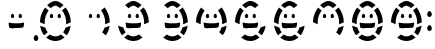 SplineFontDB: 3.0
FontName: DSEG7SEGGCHANMINI-Regular
FullName: DSEG7 7SEGGCHAN MINI-Regular
FamilyName: DSEG7 7SEGGCHAN MINI
Weight: Regular
Copyright: Created by Keshikan(https://twitter.com/keshinomi_88pro)\nwith FontForge 2.0 (http://fontforge.sf.net)
UComments: "2014-8-31: Created." 
Version: 0.2
ItalicAngle: 0
UnderlinePosition: -200
UnderlineWidth: 100
Ascent: 2000
Descent: 0
LayerCount: 2
Layer: 0 0 "+gMyXYgAA"  1
Layer: 1 0 "+Uk2XYgAA"  0
XUID: [1021 682 390630330 14528854]
FSType: 8
OS2Version: 0
OS2_WeightWidthSlopeOnly: 0
OS2_UseTypoMetrics: 1
CreationTime: 1409488158
ModificationTime: 1483781290
PfmFamily: 17
TTFWeight: 400
TTFWidth: 5
LineGap: 180
VLineGap: 0
OS2TypoAscent: 0
OS2TypoAOffset: 1
OS2TypoDescent: 0
OS2TypoDOffset: 1
OS2TypoLinegap: 180
OS2WinAscent: 0
OS2WinAOffset: 1
OS2WinDescent: 0
OS2WinDOffset: 1
HheadAscent: 0
HheadAOffset: 1
HheadDescent: 0
HheadDOffset: 1
OS2Vendor: 'PfEd'
MarkAttachClasses: 1
DEI: 91125
LangName: 1033 "Created by Keshikan+AAoA-with FontForge 2.0 (http://fontforge.sf.net)" "" "" "" "" "Version 0.2" "" "" "" "Keshikan(Twitter:@keshinomi_88pro)" "" "" "http://www.keshikan.net" "" "" "" "" "" "" "DIGINUM-7 12:34" 
Encoding: ISO8859-1
UnicodeInterp: none
NameList: Adobe Glyph List
DisplaySize: -24
AntiAlias: 1
FitToEm: 1
WinInfo: 0 24 9
BeginPrivate: 0
EndPrivate
BeginChars: 256 15

StartChar: zero
Encoding: 48 48 0
Width: 1940
VWidth: 400
Flags: HW
LayerCount: 2
Fore
SplineSet
966.492 2000 m 0
 968.818 2000 971.163 2000 973.489 2000 c 0
 997.227 1997.49 1020.76 1995.84 1042.08 1992.26 c 0
 1063.24 1988.71 1082.85 1982.39 1101.86 1975.65 c 0
 1176.09 1949.29 1239.48 1909.32 1296.25 1865.36 c 0
 1322.94 1844.67 1349.23 1822.34 1372.6 1798.98 c 0
 1374 1797.56 1376.33 1796.4 1376.65 1794.18 c 0
 1317 1744.53 1258 1694.22 1198.13 1644.78 c 1
 1147.01 1689.99 1092.3 1731.97 1021.07 1757.65 c 0
 1015.53 1759.65 1009.84 1762.05 1004.1 1763.2 c 0
 997.771 1764.43 990.883 1764.81 984.177 1765.39 c 0
 977.216 1766.01 970.636 1766.78 963.893 1766.14 c 0
 956.678 1765.45 949.989 1764.98 943.609 1764.29 c 0
 936.085 1763.49 931.214 1761.83 925.525 1759.87 c 0
 914.42 1756.02 903.896 1752.38 893.064 1747.69 c 0
 836.503 1723.19 789.338 1686.66 746.627 1648.84 c 0
 742.664 1645.33 738.812 1641.57 734.468 1638.51 c 0
 675.435 1688.91 615.256 1738.17 556.296 1788.66 c 1
 635.903 1864.87 722.472 1933.61 835.903 1974.94 c 0
 854.914 1981.86 874.907 1988.37 896.391 1992.28 c 0
 918.383 1996.24 941.701 1997.02 966.492 2000 c 0
1742.59 949.109 m 0
 1742.59 945.165 1742.59 941.222 1742.59 937.296 c 0
 1679.76 902.508 1611.68 871.483 1538.61 847.311 c 0
 1530.81 844.711 1522.96 841.53 1515.37 839.186 c 0
 1512.71 838.368 1510.04 837.532 1507.26 837.332 c 1
 1519.65 988.514 1495.52 1122.52 1458.57 1234.24 c 0
 1422.67 1342.66 1370.07 1438.95 1308.44 1521.96 c 0
 1306.91 1524.01 1302.13 1529.68 1302.15 1530.08 c 0
 1302.17 1530.48 1305.21 1533.06 1307.31 1534.88 c 0
 1364.98 1583.9 1423.44 1631.39 1480.32 1679.84 c 1
 1552.57 1585.73 1614.33 1481.73 1659.22 1362.61 c 0
 1704.53 1242.4 1737.5 1108.91 1742.59 949.109 c 0
197.408 940.622 m 0
 197.408 945.91 197.408 951.182 197.408 956.471 c 0
 210.713 1267.32 319.291 1482.79 453.77 1672.45 c 0
 454.024 1672.45 454.26 1672.45 454.515 1672.45 c 0
 513.438 1622.43 573.217 1573.28 631.941 1523.05 c 1
 568.691 1438.64 517.492 1341.57 479.96 1229.81 c 0
 443.409 1120.9 420.764 986.023 432.377 838.804 c 1
 347.354 866.03 269.019 899.981 197.408 940.622 c 0
773.944 1361.12 m 0
 787.412 1362.27 801.625 1354.29 809.731 1348.22 c 0
 819.51 1340.89 827.488 1332.17 833.704 1323.86 c 0
 846.045 1307.42 857.641 1281.37 859.895 1253.8 c 0
 862.457 1222.48 853.715 1196.55 840.338 1177.79 c 0
 826.925 1159.01 804.46 1144.84 777.997 1143.86 c 0
 747.408 1142.71 727.452 1157.29 713.438 1175.59 c 0
 699.189 1194.2 690.32 1220.19 691.683 1250.11 c 0
 692.992 1279.03 703.806 1303.78 716.401 1321.68 c 0
 722.763 1330.68 730.887 1339.11 740.011 1346.38 c 0
 749.208 1353.69 758.932 1359.81 773.944 1361.12 c 0
1161.62 1361.12 m 0
 1175.47 1362.4 1189.03 1354.4 1197.41 1348.22 c 0
 1207.17 1341 1215.18 1332.22 1221.38 1323.86 c 0
 1233.79 1307.14 1245.5 1281.83 1247.55 1253.8 c 0
 1249.86 1222.65 1241.83 1197.17 1228.02 1178.17 c 0
 1214.29 1159.31 1193.28 1144.97 1166.06 1143.86 c 0
 1135.27 1142.64 1115.29 1157.42 1101.13 1175.59 c 0
 1087.01 1193.71 1077.96 1220.85 1079.72 1249.73 c 0
 1081.63 1280.44 1091.41 1302.33 1104.44 1321.3 c 0
 1110.79 1330.52 1118.46 1339.09 1127.67 1346.38 c 0
 1136.81 1353.58 1146.94 1359.76 1161.62 1361.12 c 0
464.475 668.757 m 1
 491.283 578.626 531.014 501.436 582.141 435.642 c 0
 575.344 428.844 567.691 422.701 560.367 416.448 c 0
 538.466 397.765 515.802 379.171 493.609 360.378 c 0
 464.075 335.369 433.904 311.196 404.715 285.859 c 1
 304.751 409.778 235.686 564.649 207.75 760.597 c 0
 207.586 761.305 208.004 761.923 208.113 761.342 c 0
 287.558 724.464 372.508 693.111 464.475 668.757 c 1
1731.16 758.396 m 0
 1731.41 758.396 1731.65 758.396 1731.9 758.396 c 1
 1702.88 564.504 1634.34 410.124 1535.29 286.241 c 1
 1475.65 335.405 1417.04 385.623 1357.51 434.896 c 1
 1407.95 500.891 1448.06 577.208 1474.8 666.921 c 1
 1566.58 691.076 1651.9 721.701 1731.16 758.396 c 0
985.304 0 m 0
 974.98 0 964.656 0 954.314 0 c 0
 954.242 0.291016 954.006 0.417969 953.569 0.381836 c 0
 854.66 3.0166 773.199 25.7363 701.262 56.0703 c 0
 665.511 71.1562 631.978 89.4951 600.553 109.179 c 0
 576.852 124.046 554.278 140.24 533.05 157.143 c 0
 525.853 162.868 518.146 168.066 512.021 174.863 c 1
 564.639 219.393 618.437 263.25 670.636 307.651 c 0
 678.215 314.086 685.503 320.901 693.5 326.463 c 0
 745.736 286.805 810.004 258.215 884.213 240.513 c 0
 896.936 237.478 910.948 236.787 925.525 235.715 c 0
 954.224 233.624 985.739 233.77 1014.06 235.715 c 0
 1028.6 236.714 1042.72 237.368 1055.37 240.513 c 0
 1130 259.052 1194.01 286.568 1246.44 326.463 c 0
 1246.7 326.463 1246.94 326.463 1247.19 326.463 c 0
 1291.88 287.786 1338.28 250.764 1382.94 212.486 c 0
 1397.88 199.673 1413.29 187.259 1427.94 174.118 c 1
 1371.56 126.518 1309.26 86.9502 1237.97 56.0889 c 0
 1166.06 24.9365 1084.18 3.45312 985.304 0 c 0
EndSplineSet
EndChar

StartChar: eight
Encoding: 56 56 1
Width: 1940
VWidth: 400
Flags: HW
LayerCount: 2
Fore
SplineSet
966.492 2000 m 0
 968.818 2000 971.163 2000 973.489 2000 c 0
 997.227 1997.49 1020.76 1995.84 1042.08 1992.26 c 0
 1063.24 1988.71 1082.85 1982.39 1101.86 1975.65 c 0
 1176.09 1949.29 1239.48 1909.32 1296.25 1865.36 c 0
 1322.94 1844.67 1349.23 1822.34 1372.6 1798.98 c 0
 1374 1797.56 1376.33 1796.4 1376.65 1794.18 c 0
 1317 1744.53 1258 1694.22 1198.13 1644.78 c 1
 1147.01 1689.99 1092.3 1731.97 1021.07 1757.65 c 0
 1015.53 1759.65 1009.84 1762.05 1004.1 1763.2 c 0
 997.771 1764.43 990.883 1764.81 984.177 1765.39 c 0
 977.216 1766.01 970.636 1766.78 963.893 1766.14 c 0
 956.678 1765.45 949.989 1764.98 943.609 1764.29 c 0
 936.085 1763.49 931.214 1761.83 925.525 1759.87 c 0
 914.42 1756.02 903.896 1752.38 893.064 1747.69 c 0
 836.503 1723.19 789.338 1686.66 746.627 1648.84 c 0
 742.664 1645.33 738.812 1641.57 734.468 1638.51 c 0
 675.435 1688.91 615.256 1738.17 556.296 1788.66 c 1
 635.903 1864.87 722.472 1933.61 835.903 1974.94 c 0
 854.914 1981.86 874.907 1988.37 896.391 1992.28 c 0
 918.383 1996.24 941.701 1997.02 966.492 2000 c 0
1742.59 949.109 m 0
 1742.59 945.165 1742.59 941.222 1742.59 937.296 c 0
 1679.76 902.508 1611.68 871.483 1538.61 847.311 c 0
 1530.81 844.711 1522.96 841.53 1515.37 839.186 c 0
 1512.71 838.368 1510.04 837.532 1507.26 837.332 c 1
 1519.65 988.514 1495.52 1122.52 1458.57 1234.24 c 0
 1422.67 1342.66 1370.07 1438.95 1308.44 1521.96 c 0
 1306.91 1524.01 1302.13 1529.68 1302.15 1530.08 c 0
 1302.17 1530.48 1305.21 1533.06 1307.31 1534.88 c 0
 1364.98 1583.9 1423.44 1631.39 1480.32 1679.84 c 1
 1552.57 1585.73 1614.33 1481.73 1659.22 1362.61 c 0
 1704.53 1242.4 1737.5 1108.91 1742.59 949.109 c 0
197.408 940.622 m 0
 197.408 945.91 197.408 951.182 197.408 956.471 c 0
 210.713 1267.32 319.291 1482.79 453.77 1672.45 c 0
 454.024 1672.45 454.26 1672.45 454.515 1672.45 c 0
 513.438 1622.43 573.217 1573.28 631.941 1523.05 c 1
 568.691 1438.64 517.492 1341.57 479.96 1229.81 c 0
 443.409 1120.9 420.764 986.023 432.377 838.804 c 1
 347.354 866.03 269.019 899.981 197.408 940.622 c 0
773.944 1361.12 m 0
 787.412 1362.27 801.625 1354.29 809.731 1348.22 c 0
 819.51 1340.89 827.488 1332.17 833.704 1323.86 c 0
 846.045 1307.42 857.641 1281.37 859.895 1253.8 c 0
 862.457 1222.48 853.715 1196.55 840.338 1177.79 c 0
 826.925 1159.01 804.46 1144.84 777.997 1143.86 c 0
 747.408 1142.71 727.452 1157.29 713.438 1175.59 c 0
 699.189 1194.2 690.32 1220.19 691.683 1250.11 c 0
 692.992 1279.03 703.806 1303.78 716.401 1321.68 c 0
 722.763 1330.68 730.887 1339.11 740.011 1346.38 c 0
 749.208 1353.69 758.932 1359.81 773.944 1361.12 c 0
1161.62 1361.12 m 0
 1175.47 1362.4 1189.03 1354.4 1197.41 1348.22 c 0
 1207.17 1341 1215.18 1332.22 1221.38 1323.86 c 0
 1233.79 1307.14 1245.5 1281.83 1247.55 1253.8 c 0
 1249.86 1222.65 1241.83 1197.17 1228.02 1178.17 c 0
 1214.29 1159.31 1193.28 1144.97 1166.06 1143.86 c 0
 1135.27 1142.64 1115.29 1157.42 1101.13 1175.59 c 0
 1087.01 1193.71 1077.96 1220.85 1079.72 1249.73 c 0
 1081.63 1280.44 1091.41 1302.33 1104.44 1321.3 c 0
 1110.79 1330.52 1118.46 1339.09 1127.67 1346.38 c 0
 1136.81 1353.58 1146.94 1359.76 1161.62 1361.12 c 0
583.995 917.375 m 0
 670.545 898.546 763.711 882.315 865.438 877.898 c 0
 949.698 874.264 1043.72 874.409 1125.51 880.498 c 0
 1141.83 881.697 1157.84 883.569 1173.82 885.296 c 0
 1238.28 892.239 1299.15 903.326 1356.41 916.285 c 1
 1355.97 820.574 1339.88 740.494 1313.26 670.992 c 1
 1287.25 666.667 1260.51 661.832 1232.83 658.451 c 0
 1205.64 655.107 1177.65 651.49 1149.12 649.236 c 0
 1091.25 644.656 1030.56 643.33 969.109 643.33 c 0
 907.296 643.348 847.244 645.057 789.829 649.964 c 0
 732.759 654.853 678.47 664.158 626.416 672.101 c 0
 624.78 673.773 624.217 676.263 623.472 678.39 c 0
 599.08 746.02 583.886 824.627 583.268 916.667 c 0
 582.978 917.248 583.977 918.229 583.995 917.375 c 0
464.475 668.757 m 1
 491.283 578.626 531.014 501.436 582.141 435.642 c 0
 575.344 428.844 567.691 422.701 560.367 416.448 c 0
 538.466 397.765 515.802 379.171 493.609 360.378 c 0
 464.075 335.369 433.904 311.196 404.715 285.859 c 1
 304.751 409.778 235.686 564.649 207.75 760.597 c 0
 207.586 761.305 208.004 761.923 208.113 761.342 c 0
 287.558 724.464 372.508 693.111 464.475 668.757 c 1
1731.16 758.396 m 0
 1731.41 758.396 1731.65 758.396 1731.9 758.396 c 1
 1702.88 564.504 1634.34 410.124 1535.29 286.241 c 1
 1475.65 335.405 1417.04 385.623 1357.51 434.896 c 1
 1407.95 500.891 1448.06 577.208 1474.8 666.921 c 1
 1566.58 691.076 1651.9 721.701 1731.16 758.396 c 0
985.304 0 m 0
 974.98 0 964.656 0 954.314 0 c 0
 954.242 0.291016 954.006 0.417969 953.569 0.381836 c 0
 854.66 3.0166 773.199 25.7363 701.262 56.0703 c 0
 665.511 71.1562 631.978 89.4951 600.553 109.179 c 0
 576.852 124.046 554.278 140.24 533.05 157.143 c 0
 525.853 162.868 518.146 168.066 512.021 174.863 c 1
 564.639 219.393 618.437 263.25 670.636 307.651 c 0
 678.215 314.086 685.503 320.901 693.5 326.463 c 0
 745.736 286.805 810.004 258.215 884.213 240.513 c 0
 896.936 237.478 910.948 236.787 925.525 235.715 c 0
 954.224 233.624 985.739 233.77 1014.06 235.715 c 0
 1028.6 236.714 1042.72 237.368 1055.37 240.513 c 0
 1130 259.052 1194.01 286.568 1246.44 326.463 c 0
 1246.7 326.463 1246.94 326.463 1247.19 326.463 c 0
 1291.88 287.786 1338.28 250.764 1382.94 212.486 c 0
 1397.88 199.673 1413.29 187.259 1427.94 174.118 c 1
 1371.56 126.518 1309.26 86.9502 1237.97 56.0889 c 0
 1166.06 24.9365 1084.18 3.45312 985.304 0 c 0
EndSplineSet
EndChar

StartChar: one
Encoding: 49 49 2
Width: 1940
VWidth: 400
Flags: HW
LayerCount: 2
Fore
SplineSet
1742.59 949.109 m 0
 1742.59 945.165 1742.59 941.222 1742.59 937.296 c 0
 1679.76 902.508 1611.68 871.483 1538.61 847.311 c 0
 1530.81 844.711 1522.96 841.53 1515.37 839.186 c 0
 1512.71 838.368 1510.04 837.532 1507.26 837.332 c 1
 1519.65 988.514 1495.52 1122.52 1458.57 1234.24 c 0
 1422.67 1342.66 1370.07 1438.95 1308.44 1521.96 c 0
 1306.91 1524.01 1302.13 1529.68 1302.15 1530.08 c 0
 1302.17 1530.48 1305.21 1533.06 1307.31 1534.88 c 0
 1364.98 1583.9 1423.44 1631.39 1480.32 1679.84 c 1
 1552.57 1585.73 1614.33 1481.73 1659.22 1362.61 c 0
 1704.53 1242.4 1737.5 1108.91 1742.59 949.109 c 0
773.944 1361.12 m 0
 787.412 1362.27 801.625 1354.29 809.731 1348.22 c 0
 819.51 1340.89 827.488 1332.17 833.704 1323.86 c 0
 846.045 1307.42 857.641 1281.37 859.895 1253.8 c 0
 862.457 1222.48 853.715 1196.55 840.338 1177.79 c 0
 826.925 1159.01 804.46 1144.84 777.997 1143.86 c 0
 747.408 1142.71 727.452 1157.29 713.438 1175.59 c 0
 699.189 1194.2 690.32 1220.19 691.683 1250.11 c 0
 692.992 1279.03 703.806 1303.78 716.401 1321.68 c 0
 722.763 1330.68 730.887 1339.11 740.011 1346.38 c 0
 749.208 1353.69 758.932 1359.81 773.944 1361.12 c 0
1161.62 1361.12 m 0
 1175.47 1362.4 1189.03 1354.4 1197.41 1348.22 c 0
 1207.17 1341 1215.18 1332.22 1221.38 1323.86 c 0
 1233.79 1307.14 1245.5 1281.83 1247.55 1253.8 c 0
 1249.86 1222.65 1241.83 1197.17 1228.02 1178.17 c 0
 1214.29 1159.31 1193.28 1144.97 1166.06 1143.86 c 0
 1135.27 1142.64 1115.29 1157.42 1101.13 1175.59 c 0
 1087.01 1193.71 1077.96 1220.85 1079.72 1249.73 c 0
 1081.63 1280.44 1091.41 1302.33 1104.44 1321.3 c 0
 1110.79 1330.52 1118.46 1339.09 1127.67 1346.38 c 0
 1136.81 1353.58 1146.94 1359.76 1161.62 1361.12 c 0
1731.16 758.396 m 0
 1731.41 758.396 1731.65 758.396 1731.9 758.396 c 1
 1702.88 564.504 1634.34 410.124 1535.29 286.241 c 1
 1475.65 335.405 1417.04 385.623 1357.51 434.896 c 1
 1407.95 500.891 1448.06 577.208 1474.8 666.921 c 1
 1566.58 691.076 1651.9 721.701 1731.16 758.396 c 0
EndSplineSet
EndChar

StartChar: two
Encoding: 50 50 3
Width: 1940
VWidth: 400
Flags: HW
LayerCount: 2
Fore
SplineSet
966.492 2000 m 0
 968.818 2000 971.163 2000 973.489 2000 c 0
 997.227 1997.49 1020.76 1995.84 1042.08 1992.26 c 0
 1063.24 1988.71 1082.85 1982.39 1101.86 1975.65 c 0
 1176.09 1949.29 1239.48 1909.32 1296.25 1865.36 c 0
 1322.94 1844.67 1349.23 1822.34 1372.6 1798.98 c 0
 1374 1797.56 1376.33 1796.4 1376.65 1794.18 c 0
 1317 1744.53 1258 1694.22 1198.13 1644.78 c 1
 1147.01 1689.99 1092.3 1731.97 1021.07 1757.65 c 0
 1015.53 1759.65 1009.84 1762.05 1004.1 1763.2 c 0
 997.771 1764.43 990.883 1764.81 984.177 1765.39 c 0
 977.216 1766.01 970.636 1766.78 963.893 1766.14 c 0
 956.678 1765.45 949.989 1764.98 943.609 1764.29 c 0
 936.085 1763.49 931.214 1761.83 925.525 1759.87 c 0
 914.42 1756.02 903.896 1752.38 893.064 1747.69 c 0
 836.503 1723.19 789.338 1686.66 746.627 1648.84 c 0
 742.664 1645.33 738.812 1641.57 734.468 1638.51 c 0
 675.435 1688.91 615.256 1738.17 556.296 1788.66 c 1
 635.903 1864.87 722.472 1933.61 835.903 1974.94 c 0
 854.914 1981.86 874.907 1988.37 896.391 1992.28 c 0
 918.383 1996.24 941.701 1997.02 966.492 2000 c 0
1742.59 949.109 m 0
 1742.59 945.165 1742.59 941.222 1742.59 937.296 c 0
 1679.76 902.508 1611.68 871.483 1538.61 847.311 c 0
 1530.81 844.711 1522.96 841.53 1515.37 839.186 c 0
 1512.71 838.368 1510.04 837.532 1507.26 837.332 c 1
 1519.65 988.514 1495.52 1122.52 1458.57 1234.24 c 0
 1422.67 1342.66 1370.07 1438.95 1308.44 1521.96 c 0
 1306.91 1524.01 1302.13 1529.68 1302.15 1530.08 c 0
 1302.17 1530.48 1305.21 1533.06 1307.31 1534.88 c 0
 1364.98 1583.9 1423.44 1631.39 1480.32 1679.84 c 1
 1552.57 1585.73 1614.33 1481.73 1659.22 1362.61 c 0
 1704.53 1242.4 1737.5 1108.91 1742.59 949.109 c 0
773.944 1361.12 m 0
 787.412 1362.27 801.625 1354.29 809.731 1348.22 c 0
 819.51 1340.89 827.488 1332.17 833.704 1323.86 c 0
 846.045 1307.42 857.641 1281.37 859.895 1253.8 c 0
 862.457 1222.48 853.715 1196.55 840.338 1177.79 c 0
 826.925 1159.01 804.46 1144.84 777.997 1143.86 c 0
 747.408 1142.71 727.452 1157.29 713.438 1175.59 c 0
 699.189 1194.2 690.32 1220.19 691.683 1250.11 c 0
 692.992 1279.03 703.806 1303.78 716.401 1321.68 c 0
 722.763 1330.68 730.887 1339.11 740.011 1346.38 c 0
 749.208 1353.69 758.932 1359.81 773.944 1361.12 c 0
1161.62 1361.12 m 0
 1175.47 1362.4 1189.03 1354.4 1197.41 1348.22 c 0
 1207.17 1341 1215.18 1332.22 1221.38 1323.86 c 0
 1233.79 1307.14 1245.5 1281.83 1247.55 1253.8 c 0
 1249.86 1222.65 1241.83 1197.17 1228.02 1178.17 c 0
 1214.29 1159.31 1193.28 1144.97 1166.06 1143.86 c 0
 1135.27 1142.64 1115.29 1157.42 1101.13 1175.59 c 0
 1087.01 1193.71 1077.96 1220.85 1079.72 1249.73 c 0
 1081.63 1280.44 1091.41 1302.33 1104.44 1321.3 c 0
 1110.79 1330.52 1118.46 1339.09 1127.67 1346.38 c 0
 1136.81 1353.58 1146.94 1359.76 1161.62 1361.12 c 0
583.995 917.375 m 0
 670.545 898.546 763.711 882.315 865.438 877.898 c 0
 949.698 874.264 1043.72 874.409 1125.51 880.498 c 0
 1141.83 881.697 1157.84 883.569 1173.82 885.296 c 0
 1238.28 892.239 1299.15 903.326 1356.41 916.285 c 1
 1355.97 820.574 1339.88 740.494 1313.26 670.992 c 1
 1287.25 666.667 1260.51 661.832 1232.83 658.451 c 0
 1205.64 655.107 1177.65 651.49 1149.12 649.236 c 0
 1091.25 644.656 1030.56 643.33 969.109 643.33 c 0
 907.296 643.348 847.244 645.057 789.829 649.964 c 0
 732.759 654.853 678.47 664.158 626.416 672.101 c 0
 624.78 673.773 624.217 676.263 623.472 678.39 c 0
 599.08 746.02 583.886 824.627 583.268 916.667 c 0
 582.978 917.248 583.977 918.229 583.995 917.375 c 0
464.475 668.757 m 1
 491.283 578.626 531.014 501.436 582.141 435.642 c 0
 575.344 428.844 567.691 422.701 560.367 416.448 c 0
 538.466 397.765 515.802 379.171 493.609 360.378 c 0
 464.075 335.369 433.904 311.196 404.715 285.859 c 1
 304.751 409.778 235.686 564.649 207.75 760.597 c 0
 207.586 761.305 208.004 761.923 208.113 761.342 c 0
 287.558 724.464 372.508 693.111 464.475 668.757 c 1
985.304 0 m 0
 974.98 0 964.656 0 954.314 0 c 0
 954.242 0.291016 954.006 0.417969 953.569 0.381836 c 0
 854.66 3.0166 773.199 25.7363 701.262 56.0703 c 0
 665.511 71.1562 631.978 89.4951 600.553 109.179 c 0
 576.852 124.046 554.278 140.24 533.05 157.143 c 0
 525.853 162.868 518.146 168.066 512.021 174.863 c 1
 564.639 219.393 618.437 263.25 670.636 307.651 c 0
 678.215 314.086 685.503 320.901 693.5 326.463 c 0
 745.736 286.805 810.004 258.215 884.213 240.513 c 0
 896.936 237.478 910.948 236.787 925.525 235.715 c 0
 954.224 233.624 985.739 233.77 1014.06 235.715 c 0
 1028.6 236.714 1042.72 237.368 1055.37 240.513 c 0
 1130 259.052 1194.01 286.568 1246.44 326.463 c 0
 1246.7 326.463 1246.94 326.463 1247.19 326.463 c 0
 1291.88 287.786 1338.28 250.764 1382.94 212.486 c 0
 1397.88 199.673 1413.29 187.259 1427.94 174.118 c 1
 1371.56 126.518 1309.26 86.9502 1237.97 56.0889 c 0
 1166.06 24.9365 1084.18 3.45312 985.304 0 c 0
EndSplineSet
EndChar

StartChar: three
Encoding: 51 51 4
Width: 1940
VWidth: 400
Flags: HW
LayerCount: 2
Fore
SplineSet
966.492 2000 m 0
 968.818 2000 971.163 2000 973.489 2000 c 0
 997.227 1997.49 1020.76 1995.84 1042.08 1992.26 c 0
 1063.24 1988.71 1082.85 1982.39 1101.86 1975.65 c 0
 1176.09 1949.29 1239.48 1909.32 1296.25 1865.36 c 0
 1322.94 1844.67 1349.23 1822.34 1372.6 1798.98 c 0
 1374 1797.56 1376.33 1796.4 1376.65 1794.18 c 0
 1317 1744.53 1258 1694.22 1198.13 1644.78 c 1
 1147.01 1689.99 1092.3 1731.97 1021.07 1757.65 c 0
 1015.53 1759.65 1009.84 1762.05 1004.1 1763.2 c 0
 997.771 1764.43 990.883 1764.81 984.177 1765.39 c 0
 977.216 1766.01 970.636 1766.78 963.893 1766.14 c 0
 956.678 1765.45 949.989 1764.98 943.609 1764.29 c 0
 936.085 1763.49 931.214 1761.83 925.525 1759.87 c 0
 914.42 1756.02 903.896 1752.38 893.064 1747.69 c 0
 836.503 1723.19 789.338 1686.66 746.627 1648.84 c 0
 742.664 1645.33 738.812 1641.57 734.468 1638.51 c 0
 675.435 1688.91 615.256 1738.17 556.296 1788.66 c 1
 635.903 1864.87 722.472 1933.61 835.903 1974.94 c 0
 854.914 1981.86 874.907 1988.37 896.391 1992.28 c 0
 918.383 1996.24 941.701 1997.02 966.492 2000 c 0
1742.59 949.109 m 0
 1742.59 945.165 1742.59 941.222 1742.59 937.296 c 0
 1679.76 902.508 1611.68 871.483 1538.61 847.311 c 0
 1530.81 844.711 1522.96 841.53 1515.37 839.186 c 0
 1512.71 838.368 1510.04 837.532 1507.26 837.332 c 1
 1519.65 988.514 1495.52 1122.52 1458.57 1234.24 c 0
 1422.67 1342.66 1370.07 1438.95 1308.44 1521.96 c 0
 1306.91 1524.01 1302.13 1529.68 1302.15 1530.08 c 0
 1302.17 1530.48 1305.21 1533.06 1307.31 1534.88 c 0
 1364.98 1583.9 1423.44 1631.39 1480.32 1679.84 c 1
 1552.57 1585.73 1614.33 1481.73 1659.22 1362.61 c 0
 1704.53 1242.4 1737.5 1108.91 1742.59 949.109 c 0
773.944 1361.12 m 0
 787.412 1362.27 801.625 1354.29 809.731 1348.22 c 0
 819.51 1340.89 827.488 1332.17 833.704 1323.86 c 0
 846.045 1307.42 857.641 1281.37 859.895 1253.8 c 0
 862.457 1222.48 853.715 1196.55 840.338 1177.79 c 0
 826.925 1159.01 804.46 1144.84 777.997 1143.86 c 0
 747.408 1142.71 727.452 1157.29 713.438 1175.59 c 0
 699.189 1194.2 690.32 1220.19 691.683 1250.11 c 0
 692.992 1279.03 703.806 1303.78 716.401 1321.68 c 0
 722.763 1330.68 730.887 1339.11 740.011 1346.38 c 0
 749.208 1353.69 758.932 1359.81 773.944 1361.12 c 0
1161.62 1361.12 m 0
 1175.47 1362.4 1189.03 1354.4 1197.41 1348.22 c 0
 1207.17 1341 1215.18 1332.22 1221.38 1323.86 c 0
 1233.79 1307.14 1245.5 1281.83 1247.55 1253.8 c 0
 1249.86 1222.65 1241.83 1197.17 1228.02 1178.17 c 0
 1214.29 1159.31 1193.28 1144.97 1166.06 1143.86 c 0
 1135.27 1142.64 1115.29 1157.42 1101.13 1175.59 c 0
 1087.01 1193.71 1077.96 1220.85 1079.72 1249.73 c 0
 1081.63 1280.44 1091.41 1302.33 1104.44 1321.3 c 0
 1110.79 1330.52 1118.46 1339.09 1127.67 1346.38 c 0
 1136.81 1353.58 1146.94 1359.76 1161.62 1361.12 c 0
583.995 917.375 m 0
 670.545 898.546 763.711 882.315 865.438 877.898 c 0
 949.698 874.264 1043.72 874.409 1125.51 880.498 c 0
 1141.83 881.697 1157.84 883.569 1173.82 885.296 c 0
 1238.28 892.239 1299.15 903.326 1356.41 916.285 c 1
 1355.97 820.574 1339.88 740.494 1313.26 670.992 c 1
 1287.25 666.667 1260.51 661.832 1232.83 658.451 c 0
 1205.64 655.107 1177.65 651.49 1149.12 649.236 c 0
 1091.25 644.656 1030.56 643.33 969.109 643.33 c 0
 907.296 643.348 847.244 645.057 789.829 649.964 c 0
 732.759 654.853 678.47 664.158 626.416 672.101 c 0
 624.78 673.773 624.217 676.263 623.472 678.39 c 0
 599.08 746.02 583.886 824.627 583.268 916.667 c 0
 582.978 917.248 583.977 918.229 583.995 917.375 c 0
1731.16 758.396 m 0
 1731.41 758.396 1731.65 758.396 1731.9 758.396 c 1
 1702.88 564.504 1634.34 410.124 1535.29 286.241 c 1
 1475.65 335.405 1417.04 385.623 1357.51 434.896 c 1
 1407.95 500.891 1448.06 577.208 1474.8 666.921 c 1
 1566.58 691.076 1651.9 721.701 1731.16 758.396 c 0
985.304 0 m 0
 974.98 0 964.656 0 954.314 0 c 0
 954.242 0.291016 954.006 0.417969 953.569 0.381836 c 0
 854.66 3.0166 773.199 25.7363 701.262 56.0703 c 0
 665.511 71.1562 631.978 89.4951 600.553 109.179 c 0
 576.852 124.046 554.278 140.24 533.05 157.143 c 0
 525.853 162.868 518.146 168.066 512.021 174.863 c 1
 564.639 219.393 618.437 263.25 670.636 307.651 c 0
 678.215 314.086 685.503 320.901 693.5 326.463 c 0
 745.736 286.805 810.004 258.215 884.213 240.513 c 0
 896.936 237.478 910.948 236.787 925.525 235.715 c 0
 954.224 233.624 985.739 233.77 1014.06 235.715 c 0
 1028.6 236.714 1042.72 237.368 1055.37 240.513 c 0
 1130 259.052 1194.01 286.568 1246.44 326.463 c 0
 1246.7 326.463 1246.94 326.463 1247.19 326.463 c 0
 1291.88 287.786 1338.28 250.764 1382.94 212.486 c 0
 1397.88 199.673 1413.29 187.259 1427.94 174.118 c 1
 1371.56 126.518 1309.26 86.9502 1237.97 56.0889 c 0
 1166.06 24.9365 1084.18 3.45312 985.304 0 c 0
EndSplineSet
EndChar

StartChar: four
Encoding: 52 52 5
Width: 1940
VWidth: 400
Flags: HW
LayerCount: 2
Fore
SplineSet
1742.59 949.109 m 0
 1742.59 945.165 1742.59 941.222 1742.59 937.296 c 0
 1679.76 902.508 1611.68 871.483 1538.61 847.311 c 0
 1530.81 844.711 1522.96 841.53 1515.37 839.186 c 0
 1512.71 838.368 1510.04 837.532 1507.26 837.332 c 1
 1519.65 988.514 1495.52 1122.52 1458.57 1234.24 c 0
 1422.67 1342.66 1370.07 1438.95 1308.44 1521.96 c 0
 1306.91 1524.01 1302.13 1529.68 1302.15 1530.08 c 0
 1302.17 1530.48 1305.21 1533.06 1307.31 1534.88 c 0
 1364.98 1583.9 1423.44 1631.39 1480.32 1679.84 c 1
 1552.57 1585.73 1614.33 1481.73 1659.22 1362.61 c 0
 1704.53 1242.4 1737.5 1108.91 1742.59 949.109 c 0
197.408 940.622 m 0
 197.408 945.91 197.408 951.182 197.408 956.471 c 0
 210.713 1267.32 319.291 1482.79 453.77 1672.45 c 0
 454.024 1672.45 454.26 1672.45 454.515 1672.45 c 0
 513.438 1622.43 573.217 1573.28 631.941 1523.05 c 1
 568.691 1438.64 517.492 1341.57 479.96 1229.81 c 0
 443.409 1120.9 420.764 986.023 432.377 838.804 c 1
 347.354 866.03 269.019 899.981 197.408 940.622 c 0
773.944 1361.12 m 0
 787.412 1362.27 801.625 1354.29 809.731 1348.22 c 0
 819.51 1340.89 827.488 1332.17 833.704 1323.86 c 0
 846.045 1307.42 857.641 1281.37 859.895 1253.8 c 0
 862.457 1222.48 853.715 1196.55 840.338 1177.79 c 0
 826.925 1159.01 804.46 1144.84 777.997 1143.86 c 0
 747.408 1142.71 727.452 1157.29 713.438 1175.59 c 0
 699.189 1194.2 690.32 1220.19 691.683 1250.11 c 0
 692.992 1279.03 703.806 1303.78 716.401 1321.68 c 0
 722.763 1330.68 730.887 1339.11 740.011 1346.38 c 0
 749.208 1353.69 758.932 1359.81 773.944 1361.12 c 0
1161.62 1361.12 m 0
 1175.47 1362.4 1189.03 1354.4 1197.41 1348.22 c 0
 1207.17 1341 1215.18 1332.22 1221.38 1323.86 c 0
 1233.79 1307.14 1245.5 1281.83 1247.55 1253.8 c 0
 1249.86 1222.65 1241.83 1197.17 1228.02 1178.17 c 0
 1214.29 1159.31 1193.28 1144.97 1166.06 1143.86 c 0
 1135.27 1142.64 1115.29 1157.42 1101.13 1175.59 c 0
 1087.01 1193.71 1077.96 1220.85 1079.72 1249.73 c 0
 1081.63 1280.44 1091.41 1302.33 1104.44 1321.3 c 0
 1110.79 1330.52 1118.46 1339.09 1127.67 1346.38 c 0
 1136.81 1353.58 1146.94 1359.76 1161.62 1361.12 c 0
583.995 917.375 m 0
 670.545 898.546 763.711 882.315 865.438 877.898 c 0
 949.698 874.264 1043.72 874.409 1125.51 880.498 c 0
 1141.83 881.697 1157.84 883.569 1173.82 885.296 c 0
 1238.28 892.239 1299.15 903.326 1356.41 916.285 c 1
 1355.97 820.574 1339.88 740.494 1313.26 670.992 c 1
 1287.25 666.667 1260.51 661.832 1232.83 658.451 c 0
 1205.64 655.107 1177.65 651.49 1149.12 649.236 c 0
 1091.25 644.656 1030.56 643.33 969.109 643.33 c 0
 907.296 643.348 847.244 645.057 789.829 649.964 c 0
 732.759 654.853 678.47 664.158 626.416 672.101 c 0
 624.78 673.773 624.217 676.263 623.472 678.39 c 0
 599.08 746.02 583.886 824.627 583.268 916.667 c 0
 582.978 917.248 583.977 918.229 583.995 917.375 c 0
1731.16 758.396 m 0
 1731.41 758.396 1731.65 758.396 1731.9 758.396 c 1
 1702.88 564.504 1634.34 410.124 1535.29 286.241 c 1
 1475.65 335.405 1417.04 385.623 1357.51 434.896 c 1
 1407.95 500.891 1448.06 577.208 1474.8 666.921 c 1
 1566.58 691.076 1651.9 721.701 1731.16 758.396 c 0
EndSplineSet
EndChar

StartChar: five
Encoding: 53 53 6
Width: 1940
VWidth: 400
Flags: HW
LayerCount: 2
Fore
SplineSet
966.492 2000 m 0
 968.818 2000 971.163 2000 973.489 2000 c 0
 997.227 1997.49 1020.76 1995.84 1042.08 1992.26 c 0
 1063.24 1988.71 1082.85 1982.39 1101.86 1975.65 c 0
 1176.09 1949.29 1239.48 1909.32 1296.25 1865.36 c 0
 1322.94 1844.67 1349.23 1822.34 1372.6 1798.98 c 0
 1374 1797.56 1376.33 1796.4 1376.65 1794.18 c 0
 1317 1744.53 1258 1694.22 1198.13 1644.78 c 1
 1147.01 1689.99 1092.3 1731.97 1021.07 1757.65 c 0
 1015.53 1759.65 1009.84 1762.05 1004.1 1763.2 c 0
 997.771 1764.43 990.883 1764.81 984.177 1765.39 c 0
 977.216 1766.01 970.636 1766.78 963.893 1766.14 c 0
 956.678 1765.45 949.989 1764.98 943.609 1764.29 c 0
 936.085 1763.49 931.214 1761.83 925.525 1759.87 c 0
 914.42 1756.02 903.896 1752.38 893.064 1747.69 c 0
 836.503 1723.19 789.338 1686.66 746.627 1648.84 c 0
 742.664 1645.33 738.812 1641.57 734.468 1638.51 c 0
 675.435 1688.91 615.256 1738.17 556.296 1788.66 c 1
 635.903 1864.87 722.472 1933.61 835.903 1974.94 c 0
 854.914 1981.86 874.907 1988.37 896.391 1992.28 c 0
 918.383 1996.24 941.701 1997.02 966.492 2000 c 0
197.408 940.622 m 0
 197.408 945.91 197.408 951.182 197.408 956.471 c 0
 210.713 1267.32 319.291 1482.79 453.77 1672.45 c 0
 454.024 1672.45 454.26 1672.45 454.515 1672.45 c 0
 513.438 1622.43 573.217 1573.28 631.941 1523.05 c 1
 568.691 1438.64 517.492 1341.57 479.96 1229.81 c 0
 443.409 1120.9 420.764 986.023 432.377 838.804 c 1
 347.354 866.03 269.019 899.981 197.408 940.622 c 0
773.944 1361.12 m 0
 787.412 1362.27 801.625 1354.29 809.731 1348.22 c 0
 819.51 1340.89 827.488 1332.17 833.704 1323.86 c 0
 846.045 1307.42 857.641 1281.37 859.895 1253.8 c 0
 862.457 1222.48 853.715 1196.55 840.338 1177.79 c 0
 826.925 1159.01 804.46 1144.84 777.997 1143.86 c 0
 747.408 1142.71 727.452 1157.29 713.438 1175.59 c 0
 699.189 1194.2 690.32 1220.19 691.683 1250.11 c 0
 692.992 1279.03 703.806 1303.78 716.401 1321.68 c 0
 722.763 1330.68 730.887 1339.11 740.011 1346.38 c 0
 749.208 1353.69 758.932 1359.81 773.944 1361.12 c 0
1161.62 1361.12 m 0
 1175.47 1362.4 1189.03 1354.4 1197.41 1348.22 c 0
 1207.17 1341 1215.18 1332.22 1221.38 1323.86 c 0
 1233.79 1307.14 1245.5 1281.83 1247.55 1253.8 c 0
 1249.86 1222.65 1241.83 1197.17 1228.02 1178.17 c 0
 1214.29 1159.31 1193.28 1144.97 1166.06 1143.86 c 0
 1135.27 1142.64 1115.29 1157.42 1101.13 1175.59 c 0
 1087.01 1193.71 1077.96 1220.85 1079.72 1249.73 c 0
 1081.63 1280.44 1091.41 1302.33 1104.44 1321.3 c 0
 1110.79 1330.52 1118.46 1339.09 1127.67 1346.38 c 0
 1136.81 1353.58 1146.94 1359.76 1161.62 1361.12 c 0
583.995 917.375 m 0
 670.545 898.546 763.711 882.315 865.438 877.898 c 0
 949.698 874.264 1043.72 874.409 1125.51 880.498 c 0
 1141.83 881.697 1157.84 883.569 1173.82 885.296 c 0
 1238.28 892.239 1299.15 903.326 1356.41 916.285 c 1
 1355.97 820.574 1339.88 740.494 1313.26 670.992 c 1
 1287.25 666.667 1260.51 661.832 1232.83 658.451 c 0
 1205.64 655.107 1177.65 651.49 1149.12 649.236 c 0
 1091.25 644.656 1030.56 643.33 969.109 643.33 c 0
 907.296 643.348 847.244 645.057 789.829 649.964 c 0
 732.759 654.853 678.47 664.158 626.416 672.101 c 0
 624.78 673.773 624.217 676.263 623.472 678.39 c 0
 599.08 746.02 583.886 824.627 583.268 916.667 c 0
 582.978 917.248 583.977 918.229 583.995 917.375 c 0
1731.16 758.396 m 0
 1731.41 758.396 1731.65 758.396 1731.9 758.396 c 1
 1702.88 564.504 1634.34 410.124 1535.29 286.241 c 1
 1475.65 335.405 1417.04 385.623 1357.51 434.896 c 1
 1407.95 500.891 1448.06 577.208 1474.8 666.921 c 1
 1566.58 691.076 1651.9 721.701 1731.16 758.396 c 0
985.304 0 m 0
 974.98 0 964.656 0 954.314 0 c 0
 954.242 0.291016 954.006 0.417969 953.569 0.381836 c 0
 854.66 3.0166 773.199 25.7363 701.262 56.0703 c 0
 665.511 71.1562 631.978 89.4951 600.553 109.179 c 0
 576.852 124.046 554.278 140.24 533.05 157.143 c 0
 525.853 162.868 518.146 168.066 512.021 174.863 c 1
 564.639 219.393 618.437 263.25 670.636 307.651 c 0
 678.215 314.086 685.503 320.901 693.5 326.463 c 0
 745.736 286.805 810.004 258.215 884.213 240.513 c 0
 896.936 237.478 910.948 236.787 925.525 235.715 c 0
 954.224 233.624 985.739 233.77 1014.06 235.715 c 0
 1028.6 236.714 1042.72 237.368 1055.37 240.513 c 0
 1130 259.052 1194.01 286.568 1246.44 326.463 c 0
 1246.7 326.463 1246.94 326.463 1247.19 326.463 c 0
 1291.88 287.786 1338.28 250.764 1382.94 212.486 c 0
 1397.88 199.673 1413.29 187.259 1427.94 174.118 c 1
 1371.56 126.518 1309.26 86.9502 1237.97 56.0889 c 0
 1166.06 24.9365 1084.18 3.45312 985.304 0 c 0
EndSplineSet
EndChar

StartChar: six
Encoding: 54 54 7
Width: 1940
VWidth: 400
Flags: HW
LayerCount: 2
Fore
SplineSet
966.492 2000 m 0
 968.818 2000 971.163 2000 973.489 2000 c 0
 997.227 1997.49 1020.76 1995.84 1042.08 1992.26 c 0
 1063.24 1988.71 1082.85 1982.39 1101.86 1975.65 c 0
 1176.09 1949.29 1239.48 1909.32 1296.25 1865.36 c 0
 1322.94 1844.67 1349.23 1822.34 1372.6 1798.98 c 0
 1374 1797.56 1376.33 1796.4 1376.65 1794.18 c 0
 1317 1744.53 1258 1694.22 1198.13 1644.78 c 1
 1147.01 1689.99 1092.3 1731.97 1021.07 1757.65 c 0
 1015.53 1759.65 1009.84 1762.05 1004.1 1763.2 c 0
 997.771 1764.43 990.883 1764.81 984.177 1765.39 c 0
 977.216 1766.01 970.636 1766.78 963.893 1766.14 c 0
 956.678 1765.45 949.989 1764.98 943.609 1764.29 c 0
 936.085 1763.49 931.214 1761.83 925.525 1759.87 c 0
 914.42 1756.02 903.896 1752.38 893.064 1747.69 c 0
 836.503 1723.19 789.338 1686.66 746.627 1648.84 c 0
 742.664 1645.33 738.812 1641.57 734.468 1638.51 c 0
 675.435 1688.91 615.256 1738.17 556.296 1788.66 c 1
 635.903 1864.87 722.472 1933.61 835.903 1974.94 c 0
 854.914 1981.86 874.907 1988.37 896.391 1992.28 c 0
 918.383 1996.24 941.701 1997.02 966.492 2000 c 0
197.408 940.622 m 0
 197.408 945.91 197.408 951.182 197.408 956.471 c 0
 210.713 1267.32 319.291 1482.79 453.77 1672.45 c 0
 454.024 1672.45 454.26 1672.45 454.515 1672.45 c 0
 513.438 1622.43 573.217 1573.28 631.941 1523.05 c 1
 568.691 1438.64 517.492 1341.57 479.96 1229.81 c 0
 443.409 1120.9 420.764 986.023 432.377 838.804 c 1
 347.354 866.03 269.019 899.981 197.408 940.622 c 0
773.944 1361.12 m 0
 787.412 1362.27 801.625 1354.29 809.731 1348.22 c 0
 819.51 1340.89 827.488 1332.17 833.704 1323.86 c 0
 846.045 1307.42 857.641 1281.37 859.895 1253.8 c 0
 862.457 1222.48 853.715 1196.55 840.338 1177.79 c 0
 826.925 1159.01 804.46 1144.84 777.997 1143.86 c 0
 747.408 1142.71 727.452 1157.29 713.438 1175.59 c 0
 699.189 1194.2 690.32 1220.19 691.683 1250.11 c 0
 692.992 1279.03 703.806 1303.78 716.401 1321.68 c 0
 722.763 1330.68 730.887 1339.11 740.011 1346.38 c 0
 749.208 1353.69 758.932 1359.81 773.944 1361.12 c 0
1161.62 1361.12 m 0
 1175.47 1362.4 1189.03 1354.4 1197.41 1348.22 c 0
 1207.17 1341 1215.18 1332.22 1221.38 1323.86 c 0
 1233.79 1307.14 1245.5 1281.83 1247.55 1253.8 c 0
 1249.86 1222.65 1241.83 1197.17 1228.02 1178.17 c 0
 1214.29 1159.31 1193.28 1144.97 1166.06 1143.86 c 0
 1135.27 1142.64 1115.29 1157.42 1101.13 1175.59 c 0
 1087.01 1193.71 1077.96 1220.85 1079.72 1249.73 c 0
 1081.63 1280.44 1091.41 1302.33 1104.44 1321.3 c 0
 1110.79 1330.52 1118.46 1339.09 1127.67 1346.38 c 0
 1136.81 1353.58 1146.94 1359.76 1161.62 1361.12 c 0
583.995 917.375 m 0
 670.545 898.546 763.711 882.315 865.438 877.898 c 0
 949.698 874.264 1043.72 874.409 1125.51 880.498 c 0
 1141.83 881.697 1157.84 883.569 1173.82 885.296 c 0
 1238.28 892.239 1299.15 903.326 1356.41 916.285 c 1
 1355.97 820.574 1339.88 740.494 1313.26 670.992 c 1
 1287.25 666.667 1260.51 661.832 1232.83 658.451 c 0
 1205.64 655.107 1177.65 651.49 1149.12 649.236 c 0
 1091.25 644.656 1030.56 643.33 969.109 643.33 c 0
 907.296 643.348 847.244 645.057 789.829 649.964 c 0
 732.759 654.853 678.47 664.158 626.416 672.101 c 0
 624.78 673.773 624.217 676.263 623.472 678.39 c 0
 599.08 746.02 583.886 824.627 583.268 916.667 c 0
 582.978 917.248 583.977 918.229 583.995 917.375 c 0
464.475 668.757 m 1
 491.283 578.626 531.014 501.436 582.141 435.642 c 0
 575.344 428.844 567.691 422.701 560.367 416.448 c 0
 538.466 397.765 515.802 379.171 493.609 360.378 c 0
 464.075 335.369 433.904 311.196 404.715 285.859 c 1
 304.751 409.778 235.686 564.649 207.75 760.597 c 0
 207.586 761.305 208.004 761.923 208.113 761.342 c 0
 287.558 724.464 372.508 693.111 464.475 668.757 c 1
1731.16 758.396 m 0
 1731.41 758.396 1731.65 758.396 1731.9 758.396 c 1
 1702.88 564.504 1634.34 410.124 1535.29 286.241 c 1
 1475.65 335.405 1417.04 385.623 1357.51 434.896 c 1
 1407.95 500.891 1448.06 577.208 1474.8 666.921 c 1
 1566.58 691.076 1651.9 721.701 1731.16 758.396 c 0
985.304 0 m 0
 974.98 0 964.656 0 954.314 0 c 0
 954.242 0.291016 954.006 0.417969 953.569 0.381836 c 0
 854.66 3.0166 773.199 25.7363 701.262 56.0703 c 0
 665.511 71.1562 631.978 89.4951 600.553 109.179 c 0
 576.852 124.046 554.278 140.24 533.05 157.143 c 0
 525.853 162.868 518.146 168.066 512.021 174.863 c 1
 564.639 219.393 618.437 263.25 670.636 307.651 c 0
 678.215 314.086 685.503 320.901 693.5 326.463 c 0
 745.736 286.805 810.004 258.215 884.213 240.513 c 0
 896.936 237.478 910.948 236.787 925.525 235.715 c 0
 954.224 233.624 985.739 233.77 1014.06 235.715 c 0
 1028.6 236.714 1042.72 237.368 1055.37 240.513 c 0
 1130 259.052 1194.01 286.568 1246.44 326.463 c 0
 1246.7 326.463 1246.94 326.463 1247.19 326.463 c 0
 1291.88 287.786 1338.28 250.764 1382.94 212.486 c 0
 1397.88 199.673 1413.29 187.259 1427.94 174.118 c 1
 1371.56 126.518 1309.26 86.9502 1237.97 56.0889 c 0
 1166.06 24.9365 1084.18 3.45312 985.304 0 c 0
EndSplineSet
EndChar

StartChar: seven
Encoding: 55 55 8
Width: 1940
VWidth: 400
Flags: HW
LayerCount: 2
Fore
SplineSet
966.492 2000 m 0
 968.818 2000 971.163 2000 973.489 2000 c 0
 997.227 1997.49 1020.76 1995.84 1042.08 1992.26 c 0
 1063.24 1988.71 1082.85 1982.39 1101.86 1975.65 c 0
 1176.09 1949.29 1239.48 1909.32 1296.25 1865.36 c 0
 1322.94 1844.67 1349.23 1822.34 1372.6 1798.98 c 0
 1374 1797.56 1376.33 1796.4 1376.65 1794.18 c 0
 1317 1744.53 1258 1694.22 1198.13 1644.78 c 1
 1147.01 1689.99 1092.3 1731.97 1021.07 1757.65 c 0
 1015.53 1759.65 1009.84 1762.05 1004.1 1763.2 c 0
 997.771 1764.43 990.883 1764.81 984.177 1765.39 c 0
 977.216 1766.01 970.636 1766.78 963.893 1766.14 c 0
 956.678 1765.45 949.989 1764.98 943.609 1764.29 c 0
 936.085 1763.49 931.214 1761.83 925.525 1759.87 c 0
 914.42 1756.02 903.896 1752.38 893.064 1747.69 c 0
 836.503 1723.19 789.338 1686.66 746.627 1648.84 c 0
 742.664 1645.33 738.812 1641.57 734.468 1638.51 c 0
 675.435 1688.91 615.256 1738.17 556.296 1788.66 c 1
 635.903 1864.87 722.472 1933.61 835.903 1974.94 c 0
 854.914 1981.86 874.907 1988.37 896.391 1992.28 c 0
 918.383 1996.24 941.701 1997.02 966.492 2000 c 0
1742.59 949.109 m 0
 1742.59 945.165 1742.59 941.222 1742.59 937.296 c 0
 1679.76 902.508 1611.68 871.483 1538.61 847.311 c 0
 1530.81 844.711 1522.96 841.53 1515.37 839.186 c 0
 1512.71 838.368 1510.04 837.532 1507.26 837.332 c 1
 1519.65 988.514 1495.52 1122.52 1458.57 1234.24 c 0
 1422.67 1342.66 1370.07 1438.95 1308.44 1521.96 c 0
 1306.91 1524.01 1302.13 1529.68 1302.15 1530.08 c 0
 1302.17 1530.48 1305.21 1533.06 1307.31 1534.88 c 0
 1364.98 1583.9 1423.44 1631.39 1480.32 1679.84 c 1
 1552.57 1585.73 1614.33 1481.73 1659.22 1362.61 c 0
 1704.53 1242.4 1737.5 1108.91 1742.59 949.109 c 0
197.408 940.622 m 0
 197.408 945.91 197.408 951.182 197.408 956.471 c 0
 210.713 1267.32 319.291 1482.79 453.77 1672.45 c 0
 454.024 1672.45 454.26 1672.45 454.515 1672.45 c 0
 513.438 1622.43 573.217 1573.28 631.941 1523.05 c 1
 568.691 1438.64 517.492 1341.57 479.96 1229.81 c 0
 443.409 1120.9 420.764 986.023 432.377 838.804 c 1
 347.354 866.03 269.019 899.981 197.408 940.622 c 0
773.944 1361.12 m 0
 787.412 1362.27 801.625 1354.29 809.731 1348.22 c 0
 819.51 1340.89 827.488 1332.17 833.704 1323.86 c 0
 846.045 1307.42 857.641 1281.37 859.895 1253.8 c 0
 862.457 1222.48 853.715 1196.55 840.338 1177.79 c 0
 826.925 1159.01 804.46 1144.84 777.997 1143.86 c 0
 747.408 1142.71 727.452 1157.29 713.438 1175.59 c 0
 699.189 1194.2 690.32 1220.19 691.683 1250.11 c 0
 692.992 1279.03 703.806 1303.78 716.401 1321.68 c 0
 722.763 1330.68 730.887 1339.11 740.011 1346.38 c 0
 749.208 1353.69 758.932 1359.81 773.944 1361.12 c 0
1161.62 1361.12 m 0
 1175.47 1362.4 1189.03 1354.4 1197.41 1348.22 c 0
 1207.17 1341 1215.18 1332.22 1221.38 1323.86 c 0
 1233.79 1307.14 1245.5 1281.83 1247.55 1253.8 c 0
 1249.86 1222.65 1241.83 1197.17 1228.02 1178.17 c 0
 1214.29 1159.31 1193.28 1144.97 1166.06 1143.86 c 0
 1135.27 1142.64 1115.29 1157.42 1101.13 1175.59 c 0
 1087.01 1193.71 1077.96 1220.85 1079.72 1249.73 c 0
 1081.63 1280.44 1091.41 1302.33 1104.44 1321.3 c 0
 1110.79 1330.52 1118.46 1339.09 1127.67 1346.38 c 0
 1136.81 1353.58 1146.94 1359.76 1161.62 1361.12 c 0
1731.16 758.396 m 0
 1731.41 758.396 1731.65 758.396 1731.9 758.396 c 1
 1702.88 564.504 1634.34 410.124 1535.29 286.241 c 1
 1475.65 335.405 1417.04 385.623 1357.51 434.896 c 1
 1407.95 500.891 1448.06 577.208 1474.8 666.921 c 1
 1566.58 691.076 1651.9 721.701 1731.16 758.396 c 0
EndSplineSet
EndChar

StartChar: nine
Encoding: 57 57 9
Width: 1940
VWidth: 400
Flags: HW
LayerCount: 2
Fore
SplineSet
966.492 2000 m 0
 968.818 2000 971.163 2000 973.489 2000 c 0
 997.227 1997.49 1020.76 1995.84 1042.08 1992.26 c 0
 1063.24 1988.71 1082.85 1982.39 1101.86 1975.65 c 0
 1176.09 1949.29 1239.48 1909.32 1296.25 1865.36 c 0
 1322.94 1844.67 1349.23 1822.34 1372.6 1798.98 c 0
 1374 1797.56 1376.33 1796.4 1376.65 1794.18 c 0
 1317 1744.53 1258 1694.22 1198.13 1644.78 c 1
 1147.01 1689.99 1092.3 1731.97 1021.07 1757.65 c 0
 1015.53 1759.65 1009.84 1762.05 1004.1 1763.2 c 0
 997.771 1764.43 990.883 1764.81 984.177 1765.39 c 0
 977.216 1766.01 970.636 1766.78 963.893 1766.14 c 0
 956.678 1765.45 949.989 1764.98 943.609 1764.29 c 0
 936.085 1763.49 931.214 1761.83 925.525 1759.87 c 0
 914.42 1756.02 903.896 1752.38 893.064 1747.69 c 0
 836.503 1723.19 789.338 1686.66 746.627 1648.84 c 0
 742.664 1645.33 738.812 1641.57 734.468 1638.51 c 0
 675.435 1688.91 615.256 1738.17 556.296 1788.66 c 1
 635.903 1864.87 722.472 1933.61 835.903 1974.94 c 0
 854.914 1981.86 874.907 1988.37 896.391 1992.28 c 0
 918.383 1996.24 941.701 1997.02 966.492 2000 c 0
1742.59 949.109 m 0
 1742.59 945.165 1742.59 941.222 1742.59 937.296 c 0
 1679.76 902.508 1611.68 871.483 1538.61 847.311 c 0
 1530.81 844.711 1522.96 841.53 1515.37 839.186 c 0
 1512.71 838.368 1510.04 837.532 1507.26 837.332 c 1
 1519.65 988.514 1495.52 1122.52 1458.57 1234.24 c 0
 1422.67 1342.66 1370.07 1438.95 1308.44 1521.96 c 0
 1306.91 1524.01 1302.13 1529.68 1302.15 1530.08 c 0
 1302.17 1530.48 1305.21 1533.06 1307.31 1534.88 c 0
 1364.98 1583.9 1423.44 1631.39 1480.32 1679.84 c 1
 1552.57 1585.73 1614.33 1481.73 1659.22 1362.61 c 0
 1704.53 1242.4 1737.5 1108.91 1742.59 949.109 c 0
197.408 940.622 m 0
 197.408 945.91 197.408 951.182 197.408 956.471 c 0
 210.713 1267.32 319.291 1482.79 453.77 1672.45 c 0
 454.024 1672.45 454.26 1672.45 454.515 1672.45 c 0
 513.438 1622.43 573.217 1573.28 631.941 1523.05 c 1
 568.691 1438.64 517.492 1341.57 479.96 1229.81 c 0
 443.409 1120.9 420.764 986.023 432.377 838.804 c 1
 347.354 866.03 269.019 899.981 197.408 940.622 c 0
773.944 1361.12 m 0
 787.412 1362.27 801.625 1354.29 809.731 1348.22 c 0
 819.51 1340.89 827.488 1332.17 833.704 1323.86 c 0
 846.045 1307.42 857.641 1281.37 859.895 1253.8 c 0
 862.457 1222.48 853.715 1196.55 840.338 1177.79 c 0
 826.925 1159.01 804.46 1144.84 777.997 1143.86 c 0
 747.408 1142.71 727.452 1157.29 713.438 1175.59 c 0
 699.189 1194.2 690.32 1220.19 691.683 1250.11 c 0
 692.992 1279.03 703.806 1303.78 716.401 1321.68 c 0
 722.763 1330.68 730.887 1339.11 740.011 1346.38 c 0
 749.208 1353.69 758.932 1359.81 773.944 1361.12 c 0
1161.62 1361.12 m 0
 1175.47 1362.4 1189.03 1354.4 1197.41 1348.22 c 0
 1207.17 1341 1215.18 1332.22 1221.38 1323.86 c 0
 1233.79 1307.14 1245.5 1281.83 1247.55 1253.8 c 0
 1249.86 1222.65 1241.83 1197.17 1228.02 1178.17 c 0
 1214.29 1159.31 1193.28 1144.97 1166.06 1143.86 c 0
 1135.27 1142.64 1115.29 1157.42 1101.13 1175.59 c 0
 1087.01 1193.71 1077.96 1220.85 1079.72 1249.73 c 0
 1081.63 1280.44 1091.41 1302.33 1104.44 1321.3 c 0
 1110.79 1330.52 1118.46 1339.09 1127.67 1346.38 c 0
 1136.81 1353.58 1146.94 1359.76 1161.62 1361.12 c 0
583.995 917.375 m 0
 670.545 898.546 763.711 882.315 865.438 877.898 c 0
 949.698 874.264 1043.72 874.409 1125.51 880.498 c 0
 1141.83 881.697 1157.84 883.569 1173.82 885.296 c 0
 1238.28 892.239 1299.15 903.326 1356.41 916.285 c 1
 1355.97 820.574 1339.88 740.494 1313.26 670.992 c 1
 1287.25 666.667 1260.51 661.832 1232.83 658.451 c 0
 1205.64 655.107 1177.65 651.49 1149.12 649.236 c 0
 1091.25 644.656 1030.56 643.33 969.109 643.33 c 0
 907.296 643.348 847.244 645.057 789.829 649.964 c 0
 732.759 654.853 678.47 664.158 626.416 672.101 c 0
 624.78 673.773 624.217 676.263 623.472 678.39 c 0
 599.08 746.02 583.886 824.627 583.268 916.667 c 0
 582.978 917.248 583.977 918.229 583.995 917.375 c 0
1731.16 758.396 m 0
 1731.41 758.396 1731.65 758.396 1731.9 758.396 c 1
 1702.88 564.504 1634.34 410.124 1535.29 286.241 c 1
 1475.65 335.405 1417.04 385.623 1357.51 434.896 c 1
 1407.95 500.891 1448.06 577.208 1474.8 666.921 c 1
 1566.58 691.076 1651.9 721.701 1731.16 758.396 c 0
985.304 0 m 0
 974.98 0 964.656 0 954.314 0 c 0
 954.242 0.291016 954.006 0.417969 953.569 0.381836 c 0
 854.66 3.0166 773.199 25.7363 701.262 56.0703 c 0
 665.511 71.1562 631.978 89.4951 600.553 109.179 c 0
 576.852 124.046 554.278 140.24 533.05 157.143 c 0
 525.853 162.868 518.146 168.066 512.021 174.863 c 1
 564.639 219.393 618.437 263.25 670.636 307.651 c 0
 678.215 314.086 685.503 320.901 693.5 326.463 c 0
 745.736 286.805 810.004 258.215 884.213 240.513 c 0
 896.936 237.478 910.948 236.787 925.525 235.715 c 0
 954.224 233.624 985.739 233.77 1014.06 235.715 c 0
 1028.6 236.714 1042.72 237.368 1055.37 240.513 c 0
 1130 259.052 1194.01 286.568 1246.44 326.463 c 0
 1246.7 326.463 1246.94 326.463 1247.19 326.463 c 0
 1291.88 287.786 1338.28 250.764 1382.94 212.486 c 0
 1397.88 199.673 1413.29 187.259 1427.94 174.118 c 1
 1371.56 126.518 1309.26 86.9502 1237.97 56.0889 c 0
 1166.06 24.9365 1084.18 3.45312 985.304 0 c 0
EndSplineSet
EndChar

StartChar: hyphen
Encoding: 45 45 10
Width: 1940
VWidth: 400
Flags: HW
LayerCount: 2
Fore
SplineSet
773.944 1361.12 m 0
 787.412 1362.27 801.625 1354.29 809.731 1348.22 c 0
 819.51 1340.89 827.488 1332.17 833.704 1323.86 c 0
 846.045 1307.42 857.641 1281.37 859.895 1253.8 c 0
 862.457 1222.48 853.715 1196.55 840.338 1177.79 c 0
 826.925 1159.01 804.46 1144.84 777.997 1143.86 c 0
 747.408 1142.71 727.452 1157.29 713.438 1175.59 c 0
 699.189 1194.2 690.32 1220.19 691.683 1250.11 c 0
 692.992 1279.03 703.806 1303.78 716.401 1321.68 c 0
 722.763 1330.68 730.887 1339.11 740.011 1346.38 c 0
 749.208 1353.69 758.932 1359.81 773.944 1361.12 c 0
1161.62 1361.12 m 0
 1175.47 1362.4 1189.03 1354.4 1197.41 1348.22 c 0
 1207.17 1341 1215.18 1332.22 1221.38 1323.86 c 0
 1233.79 1307.14 1245.5 1281.83 1247.55 1253.8 c 0
 1249.86 1222.65 1241.83 1197.17 1228.02 1178.17 c 0
 1214.29 1159.31 1193.28 1144.97 1166.06 1143.86 c 0
 1135.27 1142.64 1115.29 1157.42 1101.13 1175.59 c 0
 1087.01 1193.71 1077.96 1220.85 1079.72 1249.73 c 0
 1081.63 1280.44 1091.41 1302.33 1104.44 1321.3 c 0
 1110.79 1330.52 1118.46 1339.09 1127.67 1346.38 c 0
 1136.81 1353.58 1146.94 1359.76 1161.62 1361.12 c 0
583.995 917.375 m 0
 670.545 898.546 763.711 882.315 865.438 877.898 c 0
 949.698 874.264 1043.72 874.409 1125.51 880.498 c 0
 1141.83 881.697 1157.84 883.569 1173.82 885.296 c 0
 1238.28 892.239 1299.15 903.326 1356.41 916.285 c 1
 1355.97 820.574 1339.88 740.494 1313.26 670.992 c 1
 1287.25 666.667 1260.51 661.832 1232.83 658.451 c 0
 1205.64 655.107 1177.65 651.49 1149.12 649.236 c 0
 1091.25 644.656 1030.56 643.33 969.109 643.33 c 0
 907.296 643.348 847.244 645.057 789.829 649.964 c 0
 732.759 654.853 678.47 664.158 626.416 672.101 c 0
 624.78 673.773 624.217 676.263 623.472 678.39 c 0
 599.08 746.02 583.886 824.627 583.268 916.667 c 0
 582.978 917.248 583.977 918.229 583.995 917.375 c 0
EndSplineSet
EndChar

StartChar: colon
Encoding: 58 58 11
Width: 350
VWidth: 400
Flags: HW
LayerCount: 2
Fore
SplineSet
175 786 m 0
 119 780 77 721 65 669 c 0
 54 630 57 585 77 549 c 0
 92 520 121 496 153 489 c 0
 198 479 240 501 266 537 c 0
 289 573 296 615 288 657 c 0
 278 713 237 780 175 786 c 0
175 1514 m 0
 119 1508 77 1448 65 1396 c 0
 55 1357 57 1312 77 1276 c 0
 92 1247 121 1223 153 1216 c 0
 198 1206 240 1228 266 1264 c 0
 289 1300 296 1342 288 1384 c 0
 278 1440 236 1508 175 1514 c 0
EndSplineSet
EndChar

StartChar: period
Encoding: 46 46 12
Width: 0
VWidth: 400
Flags: HW
LayerCount: 2
Fore
SplineSet
0 300 m 0
 -56 294 -98 234 -110 182 c 0
 -121 143 -118 98 -98 62 c 0
 -83 33 -54 9 -22 2 c 0
 23 -8 65 14 91 50 c 0
 114 86 121 128 113 170 c 0
 103 226 62 294 0 300 c 0
EndSplineSet
EndChar

StartChar: space
Encoding: 32 32 13
Width: 350
VWidth: 0
Flags: HW
LayerCount: 2
EndChar

StartChar: exclam
Encoding: 33 33 14
Width: 1940
VWidth: 400
Flags: HW
LayerCount: 2
EndChar
EndChars
EndSplineFont

